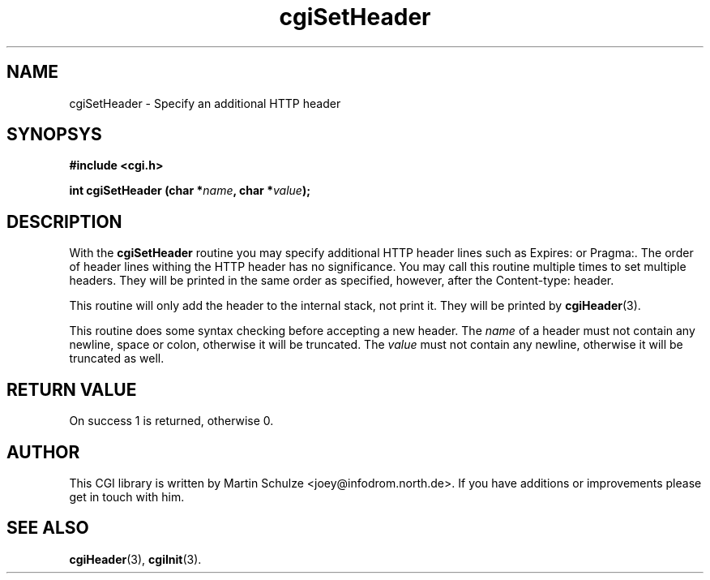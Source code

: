 .\" cgiSetHeader - Specify an additional HTTP header
.\" Copyright (c) 1999 by Martin Schulze <joey@infodrom.north.de>
.\" 
.\" This program is free software; you can redistribute it and/or modify
.\" it under the terms of the GNU General Public License as published by
.\" the Free Software Foundation; either version 2 of the License, or
.\" (at your option) any later version.
.\" 
.\" This program is distributed in the hope that it will be useful,
.\" but WITHOUT ANY WARRANTY; without even the implied warranty of
.\" MERCHANTABILITY or FITNESS FOR A PARTICULAR PURPOSE.  See the
.\" GNU General Public License for more details.
.\" 
.\" You should have received a copy of the GNU General Public License
.\" along with this program; if not, write to the Free Software
.\" Foundation, Inc.,59 Temple Place - Suite 330, Boston, MA 02111-1307, USA.
.\"
.TH cgiSetHeader 3 "15 August 1999" "CGI Library" "Programmer's Manual"
.SH NAME
cgiSetHeader \- Specify an additional HTTP header
.SH SYNOPSYS
.nf
.B #include <cgi.h>
.sp
.BI "int cgiSetHeader (char *" name ", char *" value );
.fi
.SH DESCRIPTION
With the
.B cgiSetHeader
routine you may specify additional HTTP header lines such as Expires:
or Pragma:.  The order of header lines withing the HTTP header has no
significance.  You may call this routine multiple times to set
multiple headers.  They will be printed in the same order as
specified, however, after the Content-type: header.

This routine will only add the header to the internal stack, not print
it.  They will be printed by
.BR cgiHeader (3).

This routine does some syntax checking before accepting a new header.
The
.I name
of a header must not contain any newline, space or colon, otherwise it
will be truncated.  The
.I value
must not contain any newline, otherwise it will be truncated as well.

.SH "RETURN VALUE"
On success 1 is returned, otherwise 0.

.SH "AUTHOR"
This CGI library is written by Martin Schulze
<joey@infodrom.north.de>.  If you have additions or improvements
please get in touch with him.

.SH "SEE ALSO"
.BR cgiHeader (3),
.BR cgiInit (3).
